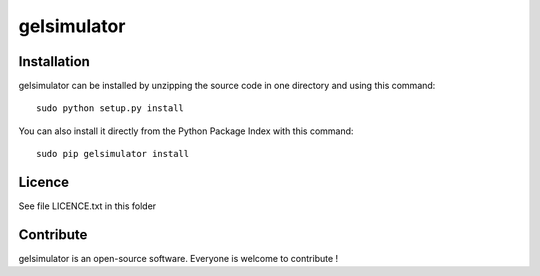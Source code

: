 gelsimulator
=================


Installation
--------------

gelsimulator can be installed by unzipping the source code in one directory and using this command: ::

    sudo python setup.py install

You can also install it directly from the Python Package Index with this command: ::

    sudo pip gelsimulator install


Licence
--------

See file LICENCE.txt in this folder


Contribute
-----------
gelsimulator is an open-source software. Everyone is welcome to contribute !
